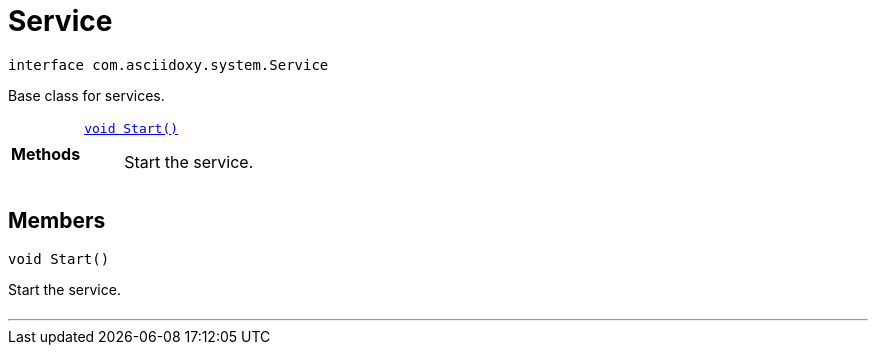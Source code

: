 


= [[java-interfacecom_1_1asciidoxy_1_1system_1_1_service,Service]]Service


[source,java,subs="-specialchars,macros+"]
----
interface com.asciidoxy.system.Service
----
Base class for services.



[cols='h,5a']
|===

|*Methods*
|
`xref:java-interfacecom_1_1asciidoxy_1_1system_1_1_service_1a3e0c2738c4bdb3a977da92bd5d66c10c[void Start()]`::
Start the service.

|===

== Members
[[java-interfacecom_1_1asciidoxy_1_1system_1_1_service_1a3e0c2738c4bdb3a977da92bd5d66c10c,Start]]

[source,java,subs="-specialchars,macros+"]
----
void Start()
----

Start the service.



[cols='h,5a']
|===
|===
'''

